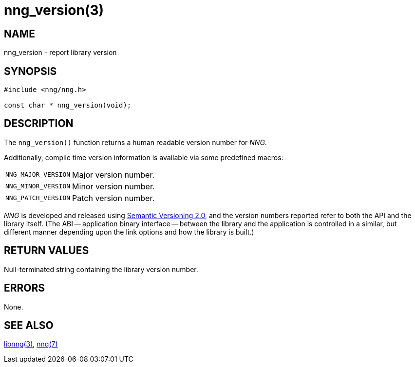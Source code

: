 = nng_version(3)
//
// Copyright 2020 Staysail Systems, Inc. <info@staysail.tech>
// Copyright 2018 Capitar IT Group BV <info@capitar.com>
//
// This document is supplied under the terms of the MIT License, a
// copy of which should be located in the distribution where this
// file was obtained (LICENSE.txt).  A copy of the license may also be
// found online at https://opensource.org/licenses/MIT.
//

== NAME

nng_version - report library version

== SYNOPSIS

[source, c]
----
#include <nng/nng.h>

const char * nng_version(void);
----

== DESCRIPTION

The `nng_version()` function returns a human readable ((version number))
for _NNG_.

Additionally, compile time version information is available
via some predefined macros:

[horizontal]
((`NNG_MAJOR_VERSION`)):: Major version number.
((`NNG_MINOR_VERSION`)):: Minor version number.
((`NNG_PATCH_VERSION`)):: Patch version number.

_NNG_ is developed and released using
http://www.semver.org[Semantic Versioning 2.0], and
the version numbers reported refer to both the API and the
library itself.
(The ((ABI)) -- ((application binary interface)) -- between the
library and the application is controlled in a similar, but different
manner depending upon the link options and how the library is built.)

== RETURN VALUES

Null-terminated string containing the library version number.

== ERRORS

None.

== SEE ALSO

[.text-left]
xref:libnng.3.adoc[libnng(3)],
xref:nng.7.adoc[nng(7)]
